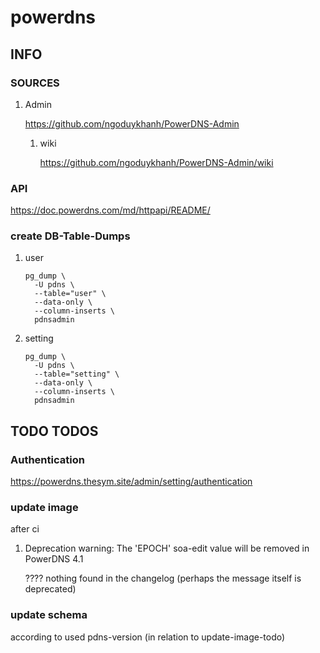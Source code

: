 * powerdns
** INFO
*** SOURCES
**** Admin
     https://github.com/ngoduykhanh/PowerDNS-Admin
***** wiki
      https://github.com/ngoduykhanh/PowerDNS-Admin/wiki
*** API
    https://doc.powerdns.com/md/httpapi/README/
*** create DB-Table-Dumps
**** user
     #+begin_src shell
       pg_dump \
         -U pdns \
         --table="user" \
         --data-only \
         --column-inserts \
         pdnsadmin
     #+end_src
**** setting
     #+begin_src shell
       pg_dump \
         -U pdns \
         --table="setting" \
         --data-only \
         --column-inserts \
         pdnsadmin
     #+end_src
** TODO TODOS
*** Authentication
    https://powerdns.thesym.site/admin/setting/authentication
*** update image
    after ci
**** Deprecation warning: The 'EPOCH' soa-edit value will be removed in PowerDNS 4.1
     ???? nothing found in the changelog (perhaps the message itself is deprecated)
*** update schema
    according to used pdns-version (in relation to update-image-todo)
